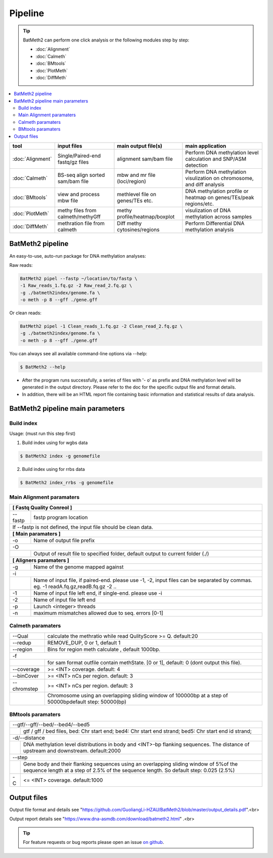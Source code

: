 Pipeline
========

.. tip:: BatMeth2 can perform one click analysis or the following modules step by step:

    * :doc:`Alignment`
    * :doc:`Calmeth` 
    * :doc:`BMtools`
    * :doc:`PlotMeth`
    * :doc:`DiffMeth`

.. contents:: 
    :local:

+-------------------------+------------------------------------+----------------------------------+------------------------------------------------------------------------+
| tool                    | input files                        | main output file(s)              | main application                                                       |
+=========================+====================================+==================================+========================================================================+
|:doc:`Alignment`         | Single/Paired-end fastq/gz files   | alignment sam/bam file           | Perform DNA methylation level calculation and SNP/ASM detection        |
+-------------------------+------------------------------------+----------------------------------+------------------------------------------------------------------------+
|:doc:`Calmeth`           | BS-seq align sorted sam/bam file   | mbw and mr file (loci/region)    | Perform DNA methylation visulization on chromosome, and diff analysis  |
+-------------------------+------------------------------------+----------------------------------+------------------------------------------------------------------------+
|:doc:`BMtools`           | view and process mbw file          | methlevel file on genes/TEs etc. | DNA methylation profile or heatmap on genes/TEs/peak regions/etc.      |
+-------------------------+------------------------------------+----------------------------------+------------------------------------------------------------------------+
|:doc:`PlotMeth`          | methy files from calmeth/methyGff  | methy profile/heatmap/boxplot    | visulization of DNA methylation across samples                         |
+-------------------------+------------------------------------+----------------------------------+------------------------------------------------------------------------+
|:doc:`DiffMeth`          | methration file from calmeth       | Diff methy cytosines/regions     | Perform Differential DNA methylation analysis                          |
+-------------------------+------------------------------------+----------------------------------+------------------------------------------------------------------------+


BatMeth2 pipeline
^^^^^^^^^^^^^^^^^

An easy-to-use, auto-run package for DNA methylation analyses:

Raw reads:

.. code:: bash

    BatMeth2 pipel --fastp ~/location/to/fastp \
    -1 Raw_reads_1.fq.gz -2 Raw_read_2.fq.gz \
    -g ./batmeth2index/genome.fa \
    -o meth -p 8 --gff ./gene.gff

Or clean reads:

.. code:: bash

    BatMeth2 pipel -1 Clean_reads_1.fq.gz -2 Clean_read_2.fq.gz \
    -g ./batmeth2index/genome.fa \
    -o meth -p 8 --gff ./gene.gff


You can always see all available command-line options via --help:

.. code:: bash

    $ BatMeth2 --help

- After the program runs successfully, a series of files with '- o' as prefix and DNA methylation level will be generated in the output directory. Please refer to the doc for the specific output file and format details. 
- In addition, there will be an HTML report file containing basic information and statistical results of data analysis.

BatMeth2 pipeline main parameters
^^^^^^^^^^^^^^^^^^^^^^^^^^^^^^^^^

Build index
"""""""""""

Usage:  (must run this step first) 

1. Build index using for wgbs data

.. code:: bash

    $ BatMeth2 index -g genomefile

2. Build index using for rrbs data

.. code:: bash

    $ BatMeth2 index_rrbs -g genomefile 

Main Alignment paramaters
"""""""""""""""""""""""""

+---------------------+--------------------------------------------------------------------------+
| **[ Fastq Quality Conreol ]**                                                                  |
+---------------------+--------------------------------------------------------------------------+
| --fastp             | fastp program location                                                   |
+---------------------+--------------------------------------------------------------------------+
| If --fastp is not defined, the input file should be clean data.                                |
+---------------------+--------------------------------------------------------------------------+
| **[ Main paramaters ]**                                                                        |
+---------------------+--------------------------------------------------------------------------+
| -o                  | Name of output file prefix                                               |
+---------------------+--------------------------------------------------------------------------+
| -O                                                                                             |
+----+-------------------------------------------------------------------------------------------+
|    | Output of result file to specified folder, default output to current folder (./)          |
+----+-------------------------------------------------------------------------------------------+
| **[ Aligners paramaters ]**                                                                    |
+---------------------+--------------------------------------------------------------------------+
| -g                  | Name of the genome mapped against                                        |
+---------------------+--------------------------------------------------------------------------+
| -i                                                                                             |
+----+-------------------------------------------------------------------------------------------+
|    | Name of input file, if paired-end. please use -1, -2,                                     |
|    | input files can be separated by commas. eg. -1 readA.fq.gz,readB.fq.gz -2 ..              |
+----+----------------+--------------------------------------------------------------------------+
| -1                  | Name of input file left end, if single-end. please use -i                |
+---------------------+--------------------------------------------------------------------------+
| -2                  | Name of input file left end                                              |
+---------------------+--------------------------------------------------------------------------+
| -p                  |  Launch <integer> threads                                                |
+---------------------+--------------------------------------------------------------------------+
| -n                  | maximum mismatches allowed due to seq. errors [0-1]                      |
+---------------------+--------------------------------------------------------------------------+
    
Calmeth paramaters
""""""""""""""""""      

+---------------------+--------------------------------------------------------------------------+
| --Qual              | calculate the methratio while read QulityScore >= Q. default:20          |
+---------------------+--------------------------------------------------------------------------+
| --redup             | REMOVE_DUP, 0 or 1, default 1                                            |
+---------------------+--------------------------------------------------------------------------+
| --region            | Bins for region meth calculate , default 1000bp.                         |
+---------------------+--------------------------------------------------------------------------+
| -f                                                                                             |
+-----+---------------+--------------------------------------------------------------------------+
|     | for sam format outfile contain methState. [0 or 1], default: 0 (dont output this file).  |
+-----+---------------+--------------------------------------------------------------------------+
| --coverage          | >= <INT> coverage. default: 4                                            |
+---------------------+--------------------------------------------------------------------------+
| --binCover          | >= <INT> nCs per region. default: 3                                      |
+---------------------+--------------------------------------------------------------------------+
| --chromstep         | >= <INT> nCs per region. default: 3                                      |
+-----+---------------+--------------------------------------------------------------------------+
|     | Chromosome using an overlapping sliding window of 100000bp at a step of 50000bp\         | 
|     | default step: 50000(bp)                                                                  |
+-----+------------------------------------------------------------------------------------------+

BMtools paramaters
""""""""""""""""""

+---------------------+--------------------------------------------------------------------------+
| --gtf/--gff/--bed/--bed4/--bed5                                                                |
+----+-------------------------------------------------------------------------------------------+
|    | gtf / gff / bed files, bed: Chr start end; bed4: Chr start end strand; \                  |
|    | bed5: Chr start end id strand;                                                            |
+----+-------------------------------------------------------------------------------------------+
| -d/--distance                                                                                  |
+----+-------------------------------------------------------------------------------------------+
|    | DNA methylation level distributions in body and <INT>-bp flanking sequences. \            |
|    | The distance of upstream and downstream. default:2000                                     |
+----+-------------------------------------------------------------------------------------------+
| --step                                                                                         |
+----+-------------------------------------------------------------------------------------------+
|    | Gene body and their flanking sequences using an overlapping sliding window of 5%\         |
|    | of the sequence length at a step of 2.5% of the sequence length. So default \             |
|    | step: 0.025 (2.5%)                                                                        |
+----+----------------+--------------------------------------------------------------------------+
| -C                  | <= <INT> coverage. default:1000                                          |
+---------------------+--------------------------------------------------------------------------+


Output files
^^^^^^^^^^^^

Output file format and details see "https://github.com/GuoliangLi-HZAU/BatMeth2/blob/master/output_details.pdf".<br>

Output report details see "https://www.dna-asmdb.com/download/batmeth2.html" .<br>

.. tip:: For feature requests or bug reports please open an issue `on github <http://github.com/ZhouQiangwei/BatMeth2>`__.
